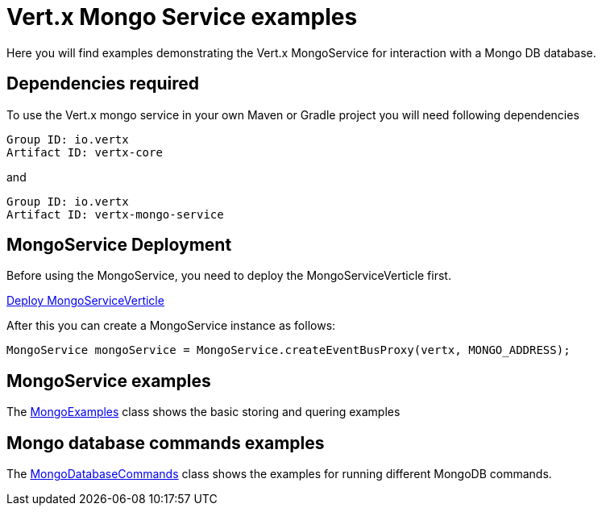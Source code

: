= Vert.x Mongo Service examples

Here you will find examples demonstrating the Vert.x MongoService for interaction with a Mongo DB database.

== Dependencies required

To use the Vert.x mongo service in your own Maven or Gradle project you will need following dependencies

----
Group ID: io.vertx
Artifact ID: vertx-core
----

and

----
Group ID: io.vertx
Artifact ID: vertx-mongo-service
----

== MongoService Deployment

Before using the MongoService, you need to deploy the MongoServiceVerticle first.

link:src/main/java/io/vertx/example/mongo/MongoExamplesVerticle.java[Deploy MongoServiceVerticle]

After this you can create a MongoService instance as follows:

----
MongoService mongoService = MongoService.createEventBusProxy(vertx, MONGO_ADDRESS);
----

== MongoService examples

The link:src/main/java/io/vertx/example/mongo/MongoExamples.java[MongoExamples] class shows the basic storing and quering examples

== Mongo database commands examples

The link:src/main/java/io/vertx/example/mongo/MongoDatabaseCommands.java[MongoDatabaseCommands] class shows the examples for running different MongoDB commands.























